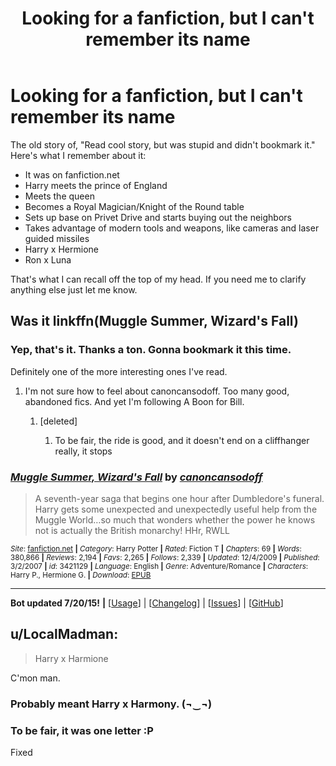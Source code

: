 #+TITLE: Looking for a fanfiction, but I can't remember its name

* Looking for a fanfiction, but I can't remember its name
:PROPERTIES:
:Author: japzone
:Score: 8
:DateUnix: 1437650207.0
:DateShort: 2015-Jul-23
:FlairText: Request
:END:
The old story of, "Read cool story, but was stupid and didn't bookmark it." Here's what I remember about it:

- It was on fanfiction.net
- Harry meets the prince of England
- Meets the queen
- Becomes a Royal Magician/Knight of the Round table
- Sets up base on Privet Drive and starts buying out the neighbors
- Takes advantage of modern tools and weapons, like cameras and laser guided missiles
- Harry x Hermione
- Ron x Luna

That's what I can recall off the top of my head. If you need me to clarify anything else just let me know.


** Was it linkffn(Muggle Summer, Wizard's Fall)
:PROPERTIES:
:Author: fastfinge
:Score: 3
:DateUnix: 1437661053.0
:DateShort: 2015-Jul-23
:END:

*** Yep, that's it. Thanks a ton. Gonna bookmark it this time.

Definitely one of the more interesting ones I've read.
:PROPERTIES:
:Author: japzone
:Score: 2
:DateUnix: 1437661588.0
:DateShort: 2015-Jul-23
:END:

**** I'm not sure how to feel about canoncansodoff. Too many good, abandoned fics. And yet I'm following A Boon for Bill.
:PROPERTIES:
:Author: midasgoldentouch
:Score: 1
:DateUnix: 1437679011.0
:DateShort: 2015-Jul-23
:END:

***** [deleted]
:PROPERTIES:
:Score: 1
:DateUnix: 1437717381.0
:DateShort: 2015-Jul-24
:END:

****** To be fair, the ride is good, and it doesn't end on a cliffhanger really, it stops
:PROPERTIES:
:Author: ATRDCI
:Score: 1
:DateUnix: 1437751126.0
:DateShort: 2015-Jul-24
:END:


*** [[http://www.fanfiction.net/s/3421129/1/][*/Muggle Summer, Wizard's Fall/*]] by [[https://www.fanfiction.net/u/1223678/canoncansodoff][/canoncansodoff/]]

#+begin_quote
  A seventh-year saga that begins one hour after Dumbledore's funeral. Harry gets some unexpected and unexpectedly useful help from the Muggle World...so much that wonders whether the power he knows not is actually the British monarchy! HHr, RWLL
#+end_quote

^{/Site/: [[http://www.fanfiction.net/][fanfiction.net]] *|* /Category/: Harry Potter *|* /Rated/: Fiction T *|* /Chapters/: 69 *|* /Words/: 380,866 *|* /Reviews/: 2,194 *|* /Favs/: 2,265 *|* /Follows/: 2,339 *|* /Updated/: 12/4/2009 *|* /Published/: 3/2/2007 *|* /id/: 3421129 *|* /Language/: English *|* /Genre/: Adventure/Romance *|* /Characters/: Harry P., Hermione G. *|* /Download/: [[http://ficsave.com/?story_url=https://www.fanfiction.net/s/3421129/1/Muggle-Summer-Wizard-s-Fall&format=epub&auto_download=yes][EPUB]]}

--------------

*Bot updated 7/20/15!* *|* [[[https://github.com/tusing/reddit-ffn-bot/wiki/Usage][Usage]]] | [[[https://github.com/tusing/reddit-ffn-bot/wiki/Changelog][Changelog]]] | [[[https://github.com/tusing/reddit-ffn-bot/issues/][Issues]]] | [[[https://github.com/tusing/reddit-ffn-bot/][GitHub]]]
:PROPERTIES:
:Author: FanfictionBot
:Score: 1
:DateUnix: 1437661124.0
:DateShort: 2015-Jul-23
:END:


** u/LocalMadman:
#+begin_quote
  Harry x Harmione
#+end_quote

C'mon man.
:PROPERTIES:
:Author: LocalMadman
:Score: 1
:DateUnix: 1437667947.0
:DateShort: 2015-Jul-23
:END:

*** Probably meant Harry x Harmony. (¬‿¬)
:PROPERTIES:
:Author: Urukubarr
:Score: 3
:DateUnix: 1437668114.0
:DateShort: 2015-Jul-23
:END:


*** To be fair, it was one letter :P

Fixed
:PROPERTIES:
:Author: japzone
:Score: 2
:DateUnix: 1437668341.0
:DateShort: 2015-Jul-23
:END:
